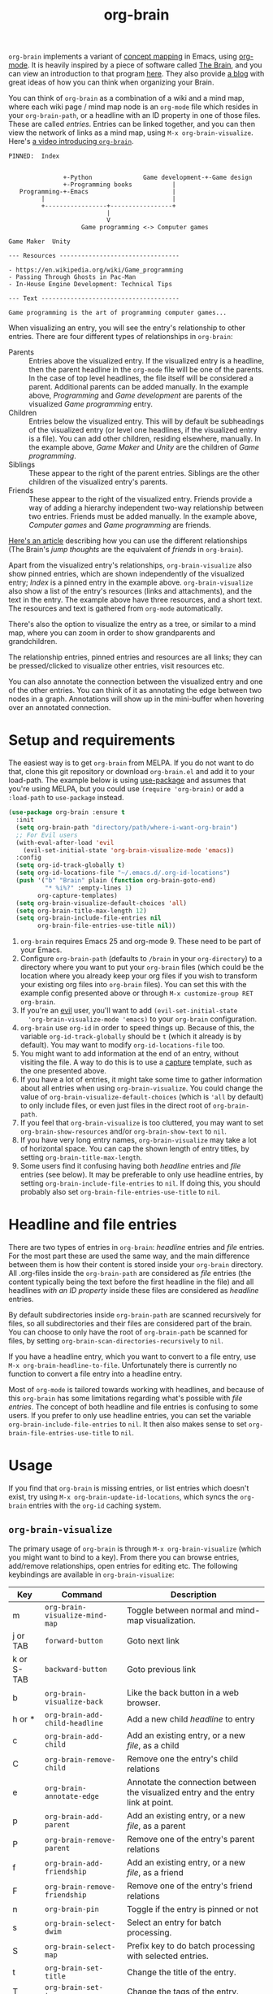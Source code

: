 #+TITLE:org-brain [[http://melpa.org/#/org-brain][file:http://melpa.org/packages/org-brain-badge.svg]]

=org-brain= implements a variant of [[https://en.wikipedia.org/wiki/Concept_map][concept mapping]] in Emacs, using [[http://orgmode.org/][org-mode]]. It
is heavily inspired by a piece of software called [[http://thebrain.com/][The Brain]], and you can view an
introduction to that program [[https://www.youtube.com/watch?v=GFqLUBKCFdA][here]]. They also provide [[https://www.thebrain.com/blog/][a blog]] with great ideas of
how you can think when organizing your Brain.

You can think of =org-brain= as a combination of a wiki and a mind map, where
each wiki page / mind map node is an =org-mode= file which resides in your
=org-brain-path=, or a headline with an ID property in one of those files. These
are called /entries/. Entries can be linked together, and you can then
view the network of links as a mind map, using =M-x org-brain-visualize=. Here's [[https://www.youtube.com/watch?v=3EGOwfWok5s&t=][a video introducing =org-brain=]].

#+BEGIN_EXAMPLE
  PINNED:  Index


                 +-Python              Game development-+-Game design
                 +-Programming books           |
     Programming-+-Emacs                       |
           |                                   |
           +-----------------+-----------------+
                             |
                             V
                      Game programming <-> Computer games

  Game Maker  Unity

  --- Resources ---------------------------------

  - https://en.wikipedia.org/wiki/Game_programming
  - Passing Through Ghosts in Pac-Man
  - In-House Engine Development: Technical Tips

  --- Text --------------------------------------

  Game programming is the art of programming computer games...
#+END_EXAMPLE

When visualizing an entry, you will see the entry's relationship to other
entries. There are four different types of relationships in =org-brain=:

- Parents :: Entries above the visualized entry. If the visualized entry is a
             headline, then the parent headline in the =org-mode= file will be
             one of the parents. In the case of top level headlines, the file
             itself will be considered a parent. Additional parents can be added
             manually. In the example above, /Programming/ and /Game
             development/ are parents of the visualized /Game programming/
             entry.
- Children :: Entries below the visualized entry. This will by default be
              subheadings of the visualized entry (or level one headlines, if
              the visualized entry is a file). You can add other children,
              residing elsewhere, manually. In the example above, /Game Maker/
              and /Unity/ are the children of /Game programming/.
- Siblings :: These appear to the right of the parent entries. Siblings are the
              other children of the visualized entry's parents.
- Friends :: These appear to the right of the visualized entry. Friends provide
             a way of adding a hierarchy independent two-way relationship
             between two entries. Friends must be added manually. In the example
             above, /Computer games/ and /Game programming/ are friends.

[[http://blogarchive.thebrain.com/thought-relationships/][Here's an article]] describing how you can use the different relationships (The
Brain's /jump thoughts/ are the equivalent of /friends/ in =org-brain=).

Apart from the visualized entry's relationships, =org-brain-visualize= also show
pinned entries, which are shown independently of the visualized entry; /Index/
is a pinned entry in the example above. =org-brain-visualize= also show a list
of the entry's resources (links and attachments), and the text in the entry. The
example above have three resources, and a short text. The resources and text is
gathered from =org-mode= automatically.

There's also the option to visualize the entry as a tree, or similar to a
mind map, where you can zoom in order to show grandparents and grandchildren.

The relationship entries, pinned entries and resources are all links; they can
be pressed/clicked to visualize other entries, visit resources etc.

You can also annotate the connection between the visualized entry and one of the
other entries. You can think of it as annotating the edge between two nodes in a
graph. Annotations will show up in the mini-buffer when hovering over an
annotated connection.

* Setup and requirements

The easiest way is to get =org-brain= from MELPA. If you do not want to do that,
clone this git repository or download =org-brain.el= and add it to your
load-path. The example below is using [[https://github.com/jwiegley/use-package][use-package]] and assumes that you're using
MELPA, but you could use =(require 'org-brain)= or add a =:load-path= to
=use-package= instead.

#+BEGIN_SRC emacs-lisp
  (use-package org-brain :ensure t
    :init
    (setq org-brain-path "directory/path/where-i-want-org-brain")
    ;; For Evil users
    (with-eval-after-load 'evil
      (evil-set-initial-state 'org-brain-visualize-mode 'emacs))
    :config
    (setq org-id-track-globally t)
    (setq org-id-locations-file "~/.emacs.d/.org-id-locations")
    (push '("b" "Brain" plain (function org-brain-goto-end)
            "* %i%?" :empty-lines 1)
          org-capture-templates)
    (setq org-brain-visualize-default-choices 'all)
    (setq org-brain-title-max-length 12)
    (setq org-brain-include-file-entries nil
          org-brain-file-entries-use-title nil))
#+END_SRC

1. =org-brain= requires Emacs 25 and org-mode 9. These need to be part of your
   Emacs.
2. Configure =org-brain-path= (defaults to =/brain= in your =org-directory=) to
   a directory where you want to put your =org-brain= files (which could be the
   location where you already keep your org files if you wish to transform your
   existing org files into =org-brain= files). You can set this with the example
   config presented above or through =M-x customize-group RET org-brain=.
3. If you're an [[https://github.com/emacs-evil/evil][evil]] user, you'll want to add =(evil-set-initial-state
   'org-brain-visualize-mode 'emacs)= to your =org-brain= configuration.
4. =org-brain= use =org-id= in order to speed things up. Because of this, the
   variable =org-id-track-globally= should be =t= (which it already is by
   default). You may want to modify =org-id-locations-file= too.
5. You might want to add information at the end of an entry, without visiting
   the file. A way to do this is to use a [[http://orgmode.org/manual/Capture.html][capture]] template, such as the one
   presented above.
6. If you have a lot of entries, it might take some time to gather information
   about all entries when using =org-brain-visualize=. You could change the
   value of =org-brain-visualize-default-choices= (which is ='all= by default)
   to only include files, or even just files in the direct root of
   =org-brain-path=.
7. If you feel that =org-brain-visualize= is too cluttered, you may want to set
   =org-brain-show-resources= and/or =org-brain-show-text= to =nil=.
8. If you have very long entry names, =org-brain-visualize= may take a lot of
   horizontal space. You can cap the shown length of entry titles, by setting
   =org-brain-title-max-length=.
9. Some users find it confusing having both /headline/ entries and /file/ entries (see below). It may be preferable to only use headline entries, by setting =org-brain-include-file-entries= to =nil=. If doing this, you should probably also set =org-brain-file-entries-use-title= to =nil=.

* Headline and file entries

There are two types of entries in =org-brain=: /headline/ entries and /file/
entries. For the most part these are used the same way, and the main difference
between them is how their content is stored inside your =org-brain= directory.
All .org-files inside the =org-brain-path= are considered as /file/ entries (the
content typically being the text before the first headline in the file) and all
headlines /with an ID property/ inside these files are considered as /headline/
entries.

By default subdirectories inside =org-brain-path= are scanned recursively for files, so all subdirectories and their files are considered part of the brain. You can choose to only have the root of =org-brain-path= be scanned for files, by setting =org-brain-scan-directories-recursively= to =nil=.

If you have a headline entry, which you want to convert to a file entry, use
=M-x org-brain-headline-to-file=. Unfortunately there is currently no function
to convert a file entry into a headline entry.

Most of =org-mode= is tailored towards working with headlines, and because of this =org-brain= has some limitations regarding what's possible with /file entries/. The concept of both headline and file entries is confusing to some users. If you prefer to only use headline entries, you can set the variable =org-brain-include-file-entries= to =nil=. It then also makes sense to set =org-brain-file-entries-use-title= to =nil=.

* Usage

If you find that =org-brain= is missing entries, or list entries which doesn't
exist, try using =M-x org-brain-update-id-locations=, which syncs the
=org-brain= entries with the =org-id= caching system.

** =org-brain-visualize=

The primary usage of =org-brain= is through =M-x org-brain-visualize= (which you
might want to bind to a key). From there you can browse entries, add/remove
relationships, open entries for editing etc. The following keybindings are
available in =org-brain-visualize=:

| Key        | Command                            | Description                                                                       |
|------------+------------------------------------+-----------------------------------------------------------------------------------|
| m          | =org-brain-visualize-mind-map=       | Toggle between normal and mind-map visualization.                                 |
| j or TAB   | =forward-button=                     | Goto next link                                                                    |
| k or S-TAB | =backward-button=                    | Goto previous link                                                                |
| b          | =org-brain-visualize-back=           | Like the back button in a web browser.                                            |
| h or *     | =org-brain-add-child-headline=       | Add a new child /headline/ to entry                                                 |
| c          | =org-brain-add-child=                | Add an existing entry, or a new /file/, as a child                                  |
| C          | =org-brain-remove-child=             | Remove one the entry's child relations                                            |
| e          | =org-brain-annotate-edge=            | Annotate the connection between the visualized entry and the entry link at point. |
| p          | =org-brain-add-parent=               | Add an existing entry, or a new /file/, as a parent                                 |
| P          | =org-brain-remove-parent=            | Remove one of the entry's parent relations                                        |
| f          | =org-brain-add-friendship=           | Add an existing entry, or a new /file/, as a friend                                 |
| F          | =org-brain-remove-friendship=        | Remove one of the entry's friend relations                                        |
| n          | =org-brain-pin=                      | Toggle if the entry is pinned or not                                              |
| s          | =org-brain-select-dwim=              | Select an entry for batch processing.                                             |
| S          | =org-brain-select-map=               | Prefix key to do batch processing with selected entries.                          |
| t          | =org-brain-set-title=                | Change the title of the entry.                                                    |
| T          | =org-brain-set-tags=                 | Change the tags of the entry.                                                     |
| d          | =org-brain-delete-entry=             | Choose an entry to delete.                                                        |
| l          | =org-brain-visualize-add-resource=   | Add a new resource link in entry                                                  |
| r          | =org-brain-open-resource=            | Choose and open a resource from the entry.                                        |
| C-y        | =org-brain-visualize-paste-resource= | Add a new resource link from clipboard                                            |
| C-c C-w    | =org-brain-refile=                   | Refile (move) current entry to another entry (change local parent).               |
| a          | =org-brain-visualize-attach=         | Run =org-attach= on entry (headline entries only)                                   |
| A          | =org-brain-archive=                  | Archive the entry (headline entries only)                                         |
| o          | =org-brain-goto-current=             | Open current entry for editing                                                    |
| O          | =org-brain-goto=                     | Choose and edit one of your =org-brain= entries                                     |
| v          | =org-brain-visualize=                | Choose and visualize a different entry                                            |
| V          | =org-brain-visualize-follow=         | Similar to =org-agenda-follow-mode=; view visualized entry in another window.       |
| w          | =org-brain-visualize-random=         | Visualize one of your entries at random.                                          |
| W          | =org-brain-visualize-wander=         | Visualize at random, in a set interval. =W= again to cancel.                        |

You may use =org-store-link= inside of =org-brain-visualize= in order to store a
link to the currently visualized =org-brain= entry.

If the /universal argument/ =C-u= is used when running
=org-brain-visualize-random= or =org-brain-visualize-wander=, the randomized
targets are restricted to descendants (children, grandchildren,
grand-grandchildren etc) of the currently visualized entry. Use for instance
=C-u W= to wander among the descendants.

The /universal argument/ =C-u= can also be used with =org-brain-open-resource=. This lets you choose not only resource from the visualized entry, but also from descendants (children, grand-children, etc) of that entry.

If the /universal argument/ =C-u= is used when calling =org-brain-annotate-edge= then the annotation will be "one-way". The default behaviour is otherwise to annotate the connection in both directions.

When using the mind map visualization (toggle by pressing =m=), you can use the
following keybindings in order to show or hide successive levels of hierarchy relative to the current entry.

| Key | Command                         | Description                                                              |
|-----+---------------------------------+--------------------------------------------------------------------------|
| +   | =org-brain-show-descendant-level= | Show one more level of entries to the right (children of children, etc.) |
| -   | =org-brain-hide-descendant-level= | Hide rightmost level of descendant entries                               |
| z   | =org-brain-show-ancestor-level=   | Show one more level of entries to the left (parents of parents, etc.)    |
| Z   | =org-brain-hide-ancestor-level=   | Hide leftmost level of ancestor entries                                  |

If you want to select several entries and then remove/add them as
children/parents/friends you can use the =s= key (=org-brain-select-dwim=) to select
an entry. If the point is over a button link to an entry, that entry will be
selected, otherwise it will select the currently visualized entry. If the entry
is already selected, it will be unselected instead.

Once you have selected all the entries you wish to use, you can use the =S= prefix
key to do batch processing on the selected entries. The keybindings in this
prefix keymap is identical to those in =org-brain-visualize=. You could for
instance use =S c= to add all selected entries as children to the visualized
entry, or =S P= to remove the parent relationship of the selected entries. When
you're done and wish to clear the selection use =org-brain-clear-selected=, which
is bound to =S s=.

** Editing from =org-mode=

You can edit =org-brain= entries directly from =org-mode=. You can use the
default =org-mode= outline structure to define parent/children relationships,
but keep in mind that only entries with an =ID= property will be considered as
entries to =org-brain=; use =M-x org-id-get-create= to create an =ID=
property to the current =org-mode= headline. Another alternative is to use =M-x
org-brain-refile= which will create the ids for you.

Most of the commands available in =org-brain-visualize= can also be used in
=org-mode= directly, in which case they will operate on the "entry at point". In
other words you can use =M-x org-brain-add-child= directly from =org-mode= in
order to add a child to the =org-brain= entry at point. You may also want to use
the commands =org-brain-goto-<relationsship>= to navigate between entries.

You may want to create a link to an =org-brain= entry in an =org-mode= file (not
necessarily an =org-brain= file itself). =org-brain= provides several link types
for this purpose. You can use =org-insert-link= (bound to =C-c C-l= in
=org-mode= by default) to insert one of these links. They all have in common
that they, when clicked, will open the =org-brain= entry for editing. When
inserting a link like this, =org-brain= will run completion upon all your
entries.

- =brain:= :: The default kind of link. Just let's you visit another =org-brain= entry when clicked.
- =brain-child:= :: When inserted using =org-insert-link= this will make
                    the linked entry a child to the current =org-brain= entry,
                    upon completion. Keep in mind that this doesn't work if you
                    type the link manually; only by completion through
                    =org-insert-link=.
- =brain-parent:= :: Like =brain-child:= but makes the linked entry a parent of
     the current entry.
- =brain-friend:= :: Like =brain-child:= but adds the linked entry as a friend.
- =brainswitch= :: If you have multiple brains you may want a link which switches to a specific brain and one of its entries. The =brainswitch= link allows for this.

The names of the relationship inserting links (=brain-child=, =brain-parent= and =brain-friend=) can be customized with the variables =org-brain-child-link-name=, =org-brain-parent-link-name=, and =org-brain-friend-link-name=. This customization should be done before loading =org-brain=. If you're using =use-package=, put the customization in the =:init= block.

** Other commands

If you're browsing a file and want to add the file -- or the current line in the file -- as a resource to an entry, you can use =M-x org-brain-add-file-as-resource= or =M-x org-brain-add-file-line-as-resource=. If any of these are run with /universal argument/ =C-u= then add the resources to current/last visualized entry.

** General information

If you try to add a child/parent/friend to an entry which doesn't exist, that
entry will be created. The name of a new entry can be written like this:
=file::headline=. The =headline= will be created as a level one headline in
=file=.

When adding children, parents, or friends, multiple entries can be added at once
by separating their titles with =org-brain-entry-separator= (which is =;= by
default). For instance =M-x org-brain-add-parent RET music;artists= would add
both =music= and =artists= as parents.

Another available command is =M-x org-brain-agenda=, which can be used to run
=org-agenda= on your =org-brain= files.

** Slashes in file entry titles

When giving a file entry a title, the title can not contain slashes (=/=) if
=org-brain-file-entries-use-title= is =t=.

** Renaming files in =org-brain=

Headline entries use =org-id= to identify themselves, so the headlines can be
manually renamed without worries. File entries, on the other hand, uses the
filename as the identifier. This will cause problems if you try to manually
rename files inside of =org-brain=.

In order to rename a file, use =M-x org-brain-rename-file=.

** Archiving entries

=org-archive= has a problem in =org-brain=: relationships are maintained, even
though the entry should really be removed from the brain. Because of this,
please use =org-brain-archive= instead. This command removes relationships to
the entry in the brain, before archiving it. The command also inserts handy
links to the archived entry's relationships.

** Special tags

You might have a headline which you do not really want as an entry in
=org-brain=. The most basic way to exclude such a headline is simply to not add
an =ID= property to it. However, =org-brain= also provide two tags, which you
can use to tag the headline:

- =:nobrain:= :: This tag excludes the headline, and its subheadings, from your
                 =org-brain= entries. You can change the tag name by modifying
                 =org-brain-exclude-tree-tag=.
- =:childless:= :: This tag does not exclude the headline, but it excludes the
                   subheadings. You can change the tag name by modifying
                   =org-brain-exclude-children-tag=. Works on file entries.

The following tags modifies the kind of information that is shown when an entry
is visualized:

- =:notext:= :: Do not show the entry's text in =org-brain-visualize=. You can
                change the tag name by modifying =org-brain-exclude-text-tag=.
- =:resourceless:= :: Do not show the entry's resources in
     =org-brain-visualize=. You can change the tag name by modifying
     =org-brain-exclude-resources-tag=.
- =:showchildren:= :: By default local child entries aren't shown as text. By
     setting this tag the entry get the entire subtree as text. You can change
     the tag name by modifying =org-brain-show-children-tag=. Works on file
     entries.
- =:nosiblings:= :: You may have an entry with lots of children, and when you visualize one of these children you might not want to see the siblings from this parent. A good example would be if you have an =index= entry or similar. By tagging the parent with =nosiblings= the parent's children will not show siblings from that parent. You can change the tag name by modifying =org-brain-exclude-siblings-tag=.

The following tags modify the way how information is shown when an
entry is visualized.

- =:ownline:= :: Make each child of the tagged entry appear on its own
                 line when the tagged entry is visualized. This
                 only affects the tagged entry. It works akin to
                 temporarily setting =org-brain-child-fill-column-sexp=
                 to =0=.

- =:nosort:= :: Display each child of the tagged node in the order the
                children are listed in the file, rather than in the
                sorted order determined by
                =org-brain-visualize-sort-function=. This affects the
                order of the node’s children in both the child list
                (when the tagged node is being visited) and in the
                sibling list (when one of the tagged node’s children
                is being visited).

** Having multiple brains

You can have multiple brains simply by having more than one brain folder. In this way, each folder becomes a separate brain. You can switch between these using =M-x org-brain-switch-brain=. You can also use =brainswitch:= links in =org-mode= to switch brains.

If you run =org-brain-visualize= from inside an org-file in /the root/ of an org-brain directory, =org-brain= will automatically switch to this brain.

** Category icons

=org-brain= supports showing icons for your entries, depending on their [[https://orgmode.org/manual/Categories.html][category]]. Use the variable =org-agenda-category-icon-alist= to specify icons for categories.

See example of using /all-the-icons/ for this below under /Other useful packages/.

** Take note!

=org-brain= creates and uses several headline properties in the =PROPERTIES=
drawer of =org-mode= headlines:

- =BRAIN_PARENTS=
- =BRAIN_CHILDREN=
- =BRAIN_FRIENDS=
- =BRAIN_EDGE_$IDENTIFIER=
- =ID=

These properties are also mirrored as file keywords at the top of file entries,
for instance =#+BRAIN_CHILDREN: 00c0f06c-9bd4-4c31-aed0-15bb3361d9a2=.

These properties/keywords are /not meant to be manipulated directly/! If you
want to remove these properties, use the corresponding command instead
(=org-brain-remove-child= or similar).

You might also see that =org-brain= inserts a =RESOURCES= drawer. It is okay to
modify this drawer manually.

The names of the parents/children/friends properties, the prefix for edge
properties and the =RESOURCES= drawer can customized by setting the variables
=org-brain-parents-property-name=, =org-brain-children-property-name=,
=org-brain-friends-property-name=, =org-brain-edge-property-prefix-name= and
=org-brain-resources-drawer-name=, respectively. Of course, after doing any
customization, the property/drawer names of existing brain files have to be
adjusted manually.

** =org-brain= is slow!

If you feel that =org-brain= is slow while indexing your entries (for instance when running =M-x org-brain-visualize=) you can customize =org-brain-file-entries-use-title=, and set it to =nil=. This will display file names when indexing, instead of the file entry's title, which is faster.

* Helm and Ivy

If you use [[https://github.com/emacs-helm/helm][Helm]] or [[https://oremacs.com/swiper/][Ivy]] you can use the commands =helm-brain= or =counsel-brain= respectively. These allow for visualizing entries, and adding parents/children/friends to the entry at point. They also allow selecting multiple entries.

These commands do not have any keybindings by default.

* Backwards compability breaking changes
** 0.7

As of version 0.7 /entry descriptions/ are deprecated. They made visualization slow, and it was quite a hassle to actually write them. The "help echo" text is now used for edge annotations instead.

** 0.4

/This is only relevant if you've been using org-brain before version 0.4/

As of version 0.4 (June 2017) =org-brain= has been rewritten, in order to
increase performance and add more options. Because of this, older setups are
considered obsolete. Prior to 0.4 only files were considered entries, but now
also headlines with an =ID= property are included as entries. Prior to 0.4
=org-brain= was using the =brain:= link and =#+BRAIN_PINNED:= file keyword to
connect files, which was slow due to the need of searching all files for links.
In version 0.4 =org-brain= uses a combination of headline properties, file
keywords, =org-id=, and a data file (=org-brain-data-file=).

No data in old configurations should be lost, but you'll have to update the
connections between entries. This can be done by using =M-x
org-brain-create-relationships-from-links=, but please backup your =org-brain=
directory first.

It is still possible to add children to an entry by using the =brain-child:= link, but
only if the link is inserted with =org-insert-link= (bound to =C-c C-l= in
=org-mode= by default). Linking to specific headlines in a file, via
=brain:filename::*Headline= is *deprecated* and will no longer work, instead you
can convert the headline to an entry and link directly to that.

* Other useful packages

There's some missing functionality in =org-brain=, which you may find useful.
However there are other packages which might improve your =org-brain=
experience. Below are some suggestions (feel free to create an issue or send a
pull request if you have more examples), all of them should be available on
MELPA.

** [[https://github.com/rexim/org-cliplink][org-cliplink]]

#+BEGIN_QUOTE
A simple command that takes a URL from the clipboard and inserts an org-mode link with a title of a page found by the URL into the current buffer.
#+END_QUOTE

Here's a command which uses =org-cliplink= to add a link from the clipboard as an =org-brain= resource. It guesses the description from the URL title. Here I've bound it to =L= in =org-brain-visualize=.

#+BEGIN_SRC emacs-lisp
  (defun org-brain-cliplink-resource ()
    "Add a URL from the clipboard as an org-brain resource.
  Suggest the URL title as a description for resource."
    (interactive)
    (let ((url (org-cliplink-clipboard-content)))
      (org-brain-add-resource
       url
       (org-cliplink-retrieve-title-synchronously url)
       t)))

  (define-key org-brain-visualize-mode-map (kbd "L") #'org-brain-cliplink-resource)
#+END_SRC

** [[https://github.com/noctuid/link-hint.el][link-hint]]

#+BEGIN_QUOTE
link-hint.el is inspired by the link hinting functionality in vim-like browsers
and browser plugins such as pentadactyl. It provides commands for using avy to
open or copy "links."
#+END_QUOTE

After installing =link-hint= you could bind =link-hint-open-link= to a key, and
use it in =org-brain-visualize-mode=. If you only want to use =link-hint= in
=org-brain-visualize-mode=, you could add the following to your init-file:

#+BEGIN_SRC emacs-lisp
  (define-key org-brain-visualize-mode-map (kbd "C-l") #'link-hint-open-link)
#+END_SRC

** [[http://www.gnuvola.org/software/aa2u/][ascii-art-to-unicode]]

#+BEGIN_QUOTE
Converts simple ASCII art line drawings in the region of the current buffer to
Unicode.
#+END_QUOTE

=ascii-art-to-unicode= is useful if you want =org-brain-visualize-mode= to look
a bit nicer. After installing, add the following to your init-file:

#+BEGIN_SRC emacs-lisp
  (defface aa2u-face '((t . nil))
    "Face for aa2u box drawing characters")
  (advice-add #'aa2u-1c :filter-return
              (lambda (str) (propertize str 'face 'aa2u-face)))
  (defun aa2u-org-brain-buffer ()
    (let ((inhibit-read-only t))
      (make-local-variable 'face-remapping-alist)
      (add-to-list 'face-remapping-alist
                   '(aa2u-face . org-brain-wires))
      (ignore-errors (aa2u (point-min) (point-max)))))
  (with-eval-after-load 'org-brain
    (add-hook 'org-brain-after-visualize-hook #'aa2u-org-brain-buffer))
#+END_SRC

** [[https://github.com/domtronn/all-the-icons.el][all-the-icons]]

#+BEGIN_QUOTE
A utility package to collect various Icon Fonts and propertize them within Emacs.
#+END_QUOTE

After installing =all-the-icons= you could decorate the resources in =org-brain=, by using
=org-brain-after-resource-button-functions=. Here's a small example:

#+BEGIN_SRC emacs-lisp
  (defun org-brain-insert-resource-icon (link)
    "Insert an icon, based on content of org-mode LINK."
    (insert (format "%s "
                    (cond ((string-prefix-p "brain:" link)
                           (all-the-icons-fileicon "brain"))
                          ((string-prefix-p "info:" link)
                           (all-the-icons-octicon "info"))
                          ((string-prefix-p "help:" link)
                           (all-the-icons-material "help"))
                          ((string-prefix-p "http" link)
                           (all-the-icons-icon-for-url link))
                          (t
                           (all-the-icons-icon-for-file link))))))

    (add-hook 'org-brain-after-resource-button-functions #'org-brain-insert-resource-icon)
#+END_SRC

You could also use =all-the-icons= to add icons to entry [[https://orgmode.org/manual/Categories.html][categories]]. For instance if you have two categories named /computers/ and /books/ which you want icons for:

#+BEGIN_SRC emacs-lisp
  (setq org-agenda-category-icon-alist
        `(("computers" ,(list (all-the-icons-material "computer")) nil nil :ascent center)
          ("books" ,(list (all-the-icons-faicon "book")) nil nil :ascent center)))
#+END_SRC

** [[http://jblevins.org/projects/deft/][deft]]

#+BEGIN_QUOTE
An Emacs mode for quickly browsing, filtering, and editing directories of plain
text notes, inspired by Notational Velocity.
#+END_QUOTE

After installing =deft=, you can add the function below to your init-file.

#+BEGIN_SRC emacs-lisp
  (defun org-brain-deft ()
    "Use `deft' for files in `org-brain-path'."
    (interactive)
    (let ((deft-directory org-brain-path)
          (deft-recursive t)
          (deft-extensions '("org")))
      (deft)))
#+END_SRC

** [[https://github.com/alphapapa/helm-org-rifle][helm-org-rifle]]

#+BEGIN_QUOTE
It searches both headings and contents of entries in Org buffers, and it
displays entries that match all search terms, whether the terms appear in the
heading, the contents, or both.
#+END_QUOTE

After installing =helm-org-rifle=, you can add the function below to your
init-file.

#+BEGIN_SRC emacs-lisp
  (defun helm-org-rifle-brain ()
    "Rifle files in `org-brain-path'."
    (interactive)
    (helm-org-rifle-directories (list org-brain-path)))
#+END_SRC

** [[https://github.com/weirdNox/org-noter][org-noter]]

#+BEGIN_QUOTE
Org-noter's purpose is to let you create notes that are kept in sync when you scroll through the [PDF etc] document
#+END_QUOTE

Thanks to [[https://github.com/rosetree][rosetree]] for providing this tip! After installing =org-noter=, add the following to your init-file:

#+BEGIN_SRC emacs-lisp
(add-hook 'org-noter-insert-heading-hook #'org-id-get-create)
(defun org-brain-open-org-noter (entry)
    "Open `org-noter' on the ENTRY.
If run interactively, get ENTRY from context."
    (interactive (list (org-brain-entry-at-pt)))
    (org-with-point-at (org-brain-entry-marker entry)
      (org-noter)))
#+END_SRC

=org-brain-open-org-noter= will run =org-noter= on the current entry. This lets you save your PDF notes in =org-brain=, so you can link to them from other entries etc. It can be a good idea to add this command to =org-brain-visualize=, like this:

#+BEGIN_SRC emacs-lisp
  (define-key org-brain-visualize-mode-map (kbd "\C-c n") 'org-brain-open-org-noter)
#+END_SRC

** [[https://github.com/scallywag/org-board][org-board]]
#+BEGIN_QUOTE
org-board is a bookmarking and web archival system for Emacs Org mode, building
on ideas from Pinboard. It archives your bookmarks so that you can access them
even when you're not online, or when the site hosting them goes down.
#+END_QUOTE

* Similar packages

The Emacs Wiki has an article about [[https://www.emacswiki.org/emacs/WikiModes][wiki modes in Emacs]].

** [[https://github.com/caiorss/org-wiki][org-wiki]]

#+BEGIN_QUOTE
Org-wiki is a org-mode extension that provides tools to manage and build
personal wiki or desktop wiki where each wiki page is a org-mode file.
#+END_QUOTE

** [[https://github.com/gregdetre/emacs-freex][emacs-freex]]

Emacs freex is a Pymacs/SQLite/Elisp system that implements a transcluding wiki.
Emacs-freex is not compatible at this time with org-mode. Despite this,
emacs-freex is an impressive system for maintaining a wiki. Further, because the
data is stored both in files on disk and in an SQLite database, it opens the
possibility for implementing something like =org-brain='s visualize interface
(ala TheBrain's "plex") by talking with SQLite, via Pymacs, to return the
relationships between nodes. This would consistute a lot of work to implement
but would be very impressive. If someone was to also add LaTeX rendering inside
=emacs-freex= =nuggets= also, those two additional features would make
=emacs-freex= more compelling. As it is, practically speaking, you may think of
=org-brain= as implementing many of the features of =emacs-freex=, but with all
of =org-mode='s goodness included.
